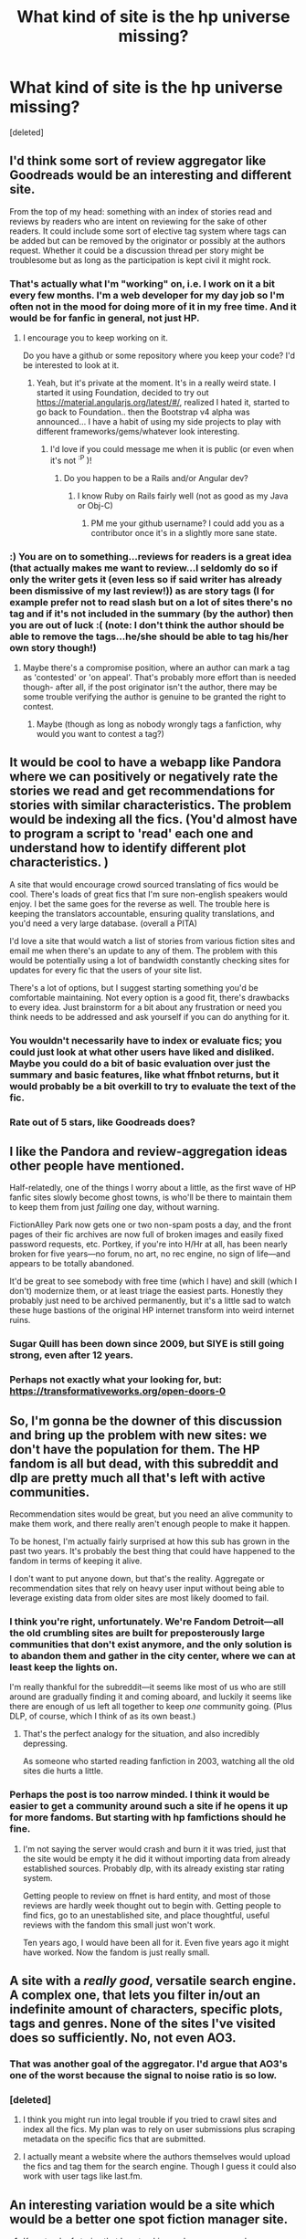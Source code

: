 #+TITLE: What kind of site is the hp universe missing?

* What kind of site is the hp universe missing?
:PROPERTIES:
:Score: 12
:DateUnix: 1442341705.0
:DateShort: 2015-Sep-15
:FlairText: Discussion
:END:
[deleted]


** I'd think some sort of review aggregator like Goodreads would be an interesting and different site.

From the top of my head: something with an index of stories read and reviews by readers who are intent on reviewing for the sake of other readers. It could include some sort of elective tag system where tags can be added but can be removed by the originator or possibly at the authors request. Whether it could be a discussion thread per story might be troublesome but as long as the participation is kept civil it might rock.
:PROPERTIES:
:Author: wordhammer
:Score: 18
:DateUnix: 1442351486.0
:DateShort: 2015-Sep-16
:END:

*** That's actually what I'm "working" on, i.e. I work on it a bit every few months. I'm a web developer for my day job so I'm often not in the mood for doing more of it in my free time. And it would be for fanfic in general, not just HP.
:PROPERTIES:
:Author: denarii
:Score: 13
:DateUnix: 1442356317.0
:DateShort: 2015-Sep-16
:END:

**** I encourage you to keep working on it.

Do you have a github or some repository where you keep your code? I'd be interested to look at it.
:PROPERTIES:
:Score: 3
:DateUnix: 1442361026.0
:DateShort: 2015-Sep-16
:END:

***** Yeah, but it's private at the moment. It's in a really weird state. I started it using Foundation, decided to try out [[https://material.angularjs.org/latest/#/]], realized I hated it, started to go back to Foundation.. then the Bootstrap v4 alpha was announced... I have a habit of using my side projects to play with different frameworks/gems/whatever look interesting.
:PROPERTIES:
:Author: denarii
:Score: 3
:DateUnix: 1442361281.0
:DateShort: 2015-Sep-16
:END:

****** I'd love if you could message me when it is public (or even when it's not ^{:P} )!
:PROPERTIES:
:Score: 1
:DateUnix: 1442361501.0
:DateShort: 2015-Sep-16
:END:

******* Do you happen to be a Rails and/or Angular dev?
:PROPERTIES:
:Author: denarii
:Score: 1
:DateUnix: 1442455697.0
:DateShort: 2015-Sep-17
:END:

******** I know Ruby on Rails fairly well (not as good as my Java or Obj-C)
:PROPERTIES:
:Score: 1
:DateUnix: 1442457470.0
:DateShort: 2015-Sep-17
:END:

********* PM me your github username? I could add you as a contributor once it's in a slightly more sane state.
:PROPERTIES:
:Author: denarii
:Score: 1
:DateUnix: 1442528681.0
:DateShort: 2015-Sep-18
:END:


*** :) You are on to something...reviews for readers is a great idea (that actually makes me want to review...I seldomly do so if only the writer gets it (even less so if said writer has already been dismissive of my last review!)) as are story tags (I for example prefer not to read slash but on a lot of sites there's no tag and if it's not included in the summary (by the author) then you are out of luck :( (note: I don't think the author should be able to remove the tags...he/she should be able to tag his/her own story though!)
:PROPERTIES:
:Author: Laxian
:Score: 2
:DateUnix: 1442703255.0
:DateShort: 2015-Sep-20
:END:

**** Maybe there's a compromise position, where an author can mark a tag as 'contested' or 'on appeal'. That's probably more effort than is needed though- after all, if the post originator isn't the author, there may be some trouble verifying the author is genuine to be granted the right to contest.
:PROPERTIES:
:Author: wordhammer
:Score: 1
:DateUnix: 1442706714.0
:DateShort: 2015-Sep-20
:END:

***** Maybe (though as long as nobody wrongly tags a fanfiction, why would you want to contest a tag?)
:PROPERTIES:
:Author: Laxian
:Score: 1
:DateUnix: 1442755115.0
:DateShort: 2015-Sep-20
:END:


** It would be cool to have a webapp like Pandora where we can positively or negatively rate the stories we read and get recommendations for stories with similar characteristics. The problem would be indexing all the fics. (You'd almost have to program a script to 'read' each one and understand how to identify different plot characteristics. )

 

A site that would encourage crowd sourced translating of fics would be cool. There's loads of great fics that I'm sure non-english speakers would enjoy. I bet the same goes for the reverse as well. The trouble here is keeping the translators accountable, ensuring quality translations, and you'd need a very large database. (overall a PITA)

 

I'd love a site that would watch a list of stories from various fiction sites and email me when there's an update to any of them. The problem with this would be potentially using a lot of bandwidth constantly checking sites for updates for every fic that the users of your site list.

 

There's a lot of options, but I suggest starting something you'd be comfortable maintaining. Not every option is a good fit, there's drawbacks to every idea. Just brainstorm for a bit about any frustration or need you think needs to be addressed and ask yourself if you can do anything for it.
:PROPERTIES:
:Author: UsernamesR_Pointless
:Score: 10
:DateUnix: 1442348206.0
:DateShort: 2015-Sep-16
:END:

*** You wouldn't necessarily have to index or evaluate fics; you could just look at what other users have liked and disliked. Maybe you could do a bit of basic evaluation over just the summary and basic features, like what ffnbot returns, but it would probably be a bit overkill to try to evaluate the text of the fic.
:PROPERTIES:
:Author: Coppppp
:Score: 1
:DateUnix: 1442360103.0
:DateShort: 2015-Sep-16
:END:


*** Rate out of 5 stars, like Goodreads does?
:PROPERTIES:
:Author: Karinta
:Score: 1
:DateUnix: 1442534846.0
:DateShort: 2015-Sep-18
:END:


** I like the Pandora and review-aggregation ideas other people have mentioned.

Half-relatedly, one of the things I worry about a little, as the first wave of HP fanfic sites slowly become ghost towns, is who'll be there to maintain them to keep them from just /failing/ one day, without warning.

FictionAlley Park now gets one or two non-spam posts a day, and the front pages of their fic archives are now full of broken images and easily fixed password requests, etc. Portkey, if you're into H/Hr at all, has been nearly broken for five years---no forum, no art, no rec engine, no sign of life---and appears to be totally abandoned.

It'd be great to see somebody with free time (which I have) and skill (which I don't) modernize them, or at least triage the easiest parts. Honestly they probably just need to be archived permanently, but it's a little sad to watch these huge bastions of the original HP internet transform into weird internet ruins.
:PROPERTIES:
:Author: danfiction
:Score: 7
:DateUnix: 1442356821.0
:DateShort: 2015-Sep-16
:END:

*** Sugar Quill has been down since 2009, but SIYE is still going strong, even after 12 years.
:PROPERTIES:
:Author: stefvh
:Score: 1
:DateUnix: 1442410088.0
:DateShort: 2015-Sep-16
:END:


*** Perhaps not exactly what your looking for, but: [[https://transformativeworks.org/open-doors-0]]
:PROPERTIES:
:Author: DandalfTheWhite
:Score: 1
:DateUnix: 1442703401.0
:DateShort: 2015-Sep-20
:END:


** So, I'm gonna be the downer of this discussion and bring up the problem with new sites: we don't have the population for them. The HP fandom is all but dead, with this subreddit and dlp are pretty much all that's left with active communities.

Recommendation sites would be great, but you need an alive community to make them work, and there really aren't enough people to make it happen.

To be honest, I'm actually fairly surprised at how this sub has grown in the past two years. It's probably the best thing that could have happened to the fandom in terms of keeping it alive.

I don't want to put anyone down, but that's the reality. Aggregate or recommendation sites that rely on heavy user input without being able to leverage existing data from older sites are most likely doomed to fail.
:PROPERTIES:
:Author: Servalpur
:Score: 6
:DateUnix: 1442359227.0
:DateShort: 2015-Sep-16
:END:

*** I think you're right, unfortunately. We're Fandom Detroit---all the old crumbling sites are built for preposterously large communities that don't exist anymore, and the only solution is to abandon them and gather in the city center, where we can at least keep the lights on.

I'm really thankful for the subreddit---it seems like most of us who are still around are gradually finding it and coming aboard, and luckily it seems like there are enough of us left all together to keep /one/ community going. (Plus DLP, of course, which I think of as its own beast.)
:PROPERTIES:
:Author: danfiction
:Score: 4
:DateUnix: 1442361113.0
:DateShort: 2015-Sep-16
:END:

**** That's the perfect analogy for the situation, and also incredibly depressing.

As someone who started reading fanfiction in 2003, watching all the old sites die hurts a little.
:PROPERTIES:
:Author: Servalpur
:Score: 3
:DateUnix: 1442363090.0
:DateShort: 2015-Sep-16
:END:


*** Perhaps the post is too narrow minded. I think it would be easier to get a community around such a site if he opens it up for more fandoms. But starting with hp famfictions should he fine.
:PROPERTIES:
:Author: StuxCrystal
:Score: 1
:DateUnix: 1442359939.0
:DateShort: 2015-Sep-16
:END:

**** I'm not saying the server would crash and burn it it was tried, just that the site would be empty it he did it without importing data from already established sources. Probably dlp, with its already existing star rating system.

Getting people to review on ffnet is hard entity, and most of those reviews are hardly week thought out to begin with. Getting people to find fics, go to an unestablished site, and place thoughtful, useful reviews with the fandom this small just won't work.

Ten years ago, I would have been all for it. Even five years ago it might have worked. Now the fandom is just really small.
:PROPERTIES:
:Author: Servalpur
:Score: 2
:DateUnix: 1442360420.0
:DateShort: 2015-Sep-16
:END:


** A site with a /really good/, versatile search engine. A complex one, that lets you filter in/out an indefinite amount of characters, specific plots, tags and genres. None of the sites I've visited does so sufficiently. No, not even AO3.
:PROPERTIES:
:Author: Almavet
:Score: 4
:DateUnix: 1442357993.0
:DateShort: 2015-Sep-16
:END:

*** That was another goal of the aggregator. I'd argue that AO3's one of the worst because the signal to noise ratio is so low.
:PROPERTIES:
:Author: denarii
:Score: 4
:DateUnix: 1442359285.0
:DateShort: 2015-Sep-16
:END:


*** [deleted]
:PROPERTIES:
:Score: 2
:DateUnix: 1442366019.0
:DateShort: 2015-Sep-16
:END:

**** I think you might run into legal trouble if you tried to crawl sites and index all the fics. My plan was to rely on user submissions plus scraping metadata on the specific fics that are submitted.
:PROPERTIES:
:Author: denarii
:Score: 1
:DateUnix: 1442366507.0
:DateShort: 2015-Sep-16
:END:


**** I actually meant a website where the authors themselves would upload the fics and tag them for the search engine. Though I guess it could also work with user tags like last.fm.
:PROPERTIES:
:Author: Almavet
:Score: 1
:DateUnix: 1442368005.0
:DateShort: 2015-Sep-16
:END:


** An interesting variation would be a site which would be a better one spot fiction manager site.

1. Keep track of stories that I am tracking and message me when new chapters are uploaded (like an RSS feeder)

2. Allow me to enter cleaner/better metadata (pairings, tags in a better format) to allow easier searching for stories

3. A possible, "you may like" recommendation engine based on accurate stats.

4. Simple neural net logic to keep track of stories that people like for a better recommendation engine.

5. An internal communication platform/review engine

6. And eventually, if there was a reason for it, a place for writing stories with a better interface so that better authors could slowly start drifting this side and just start adding stories here. We could add a way to "donate" to authors to support them and thank them for their stories, have "professional reviewer" accounts so authors could fix and improve story quality...

In the short run, authors would start mirroring their stories here...

In the long run, all the good stories would be here, but the search engine would still let you search across stories in other sites....

Basically a "hpfanfictionworld" style site (so to speak), designed to nurture readers, reviewers and authors.....
:PROPERTIES:
:Author: adityars
:Score: 2
:DateUnix: 1442378991.0
:DateShort: 2015-Sep-16
:END:


** I'd like to be able to add comments to a story. Sometimes I forget I read something until I get a couple chapters in, sometimes I forgot why I didn't read something.
:PROPERTIES:
:Author: howtopleaseme
:Score: 1
:DateUnix: 1442359318.0
:DateShort: 2015-Sep-16
:END:


** A website with a Netflix-style recommendation system.
:PROPERTIES:
:Author: Imborednow
:Score: 1
:DateUnix: 1442365941.0
:DateShort: 2015-Sep-16
:END:
